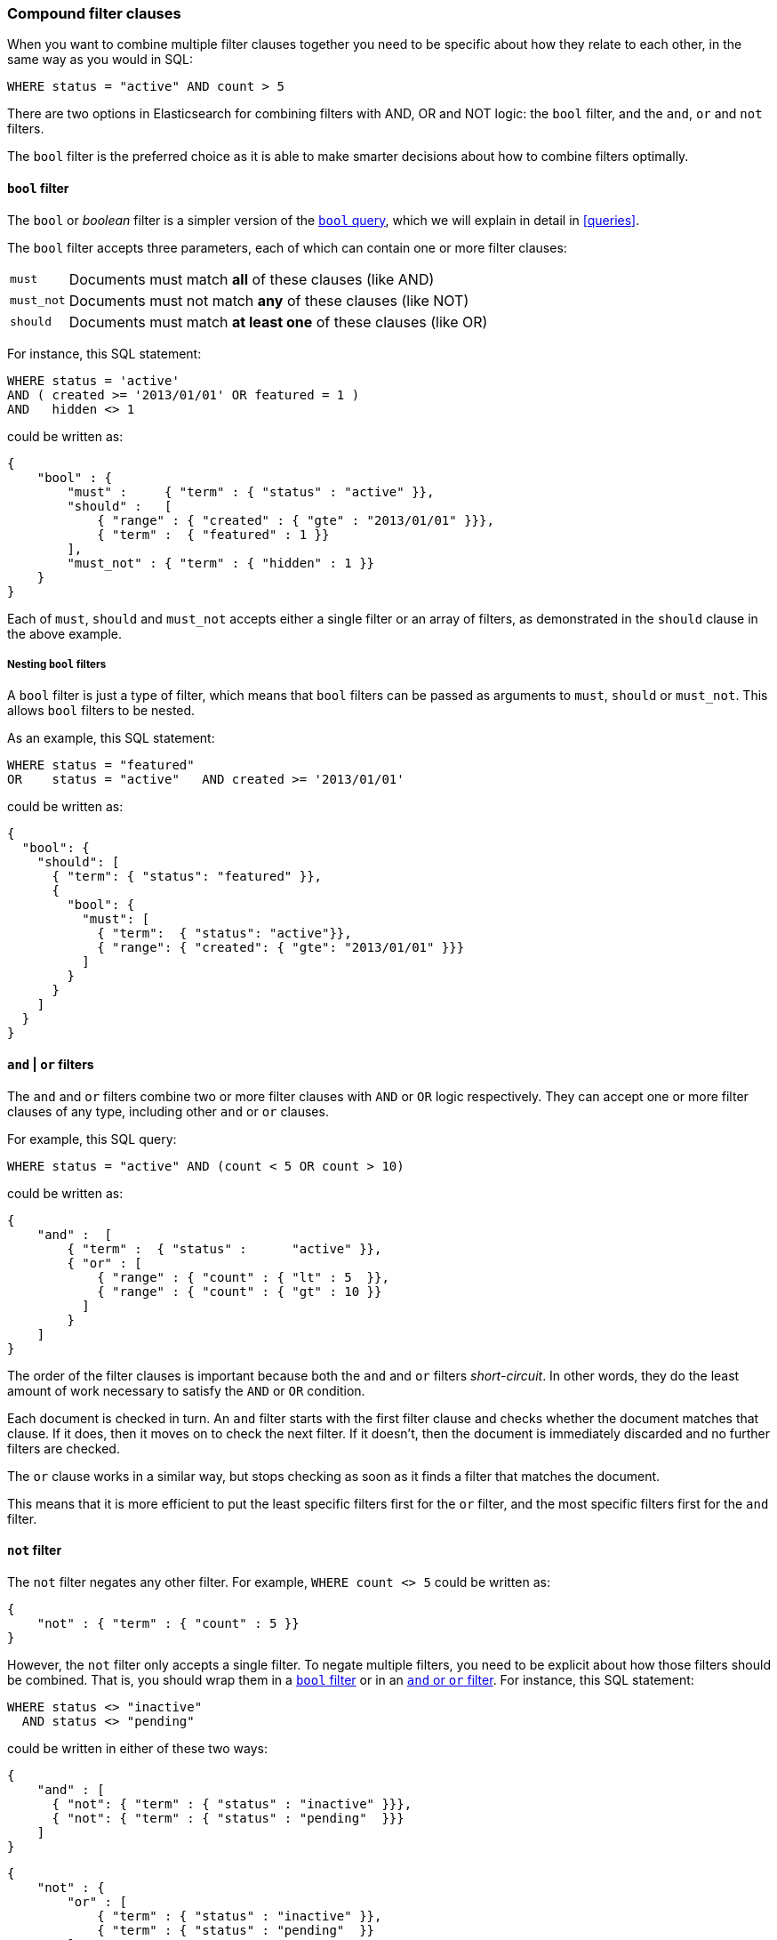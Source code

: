[[compound-filters]]
=== Compound filter clauses

When you want to combine multiple filter clauses together you need to be
specific about how they relate to each other, in the same way as you would
in SQL:

[source,js]
--------------------------------------------------
WHERE status = "active" AND count > 5
--------------------------------------------------


There are two options in Elasticsearch for combining filters with AND, OR
and NOT logic: the `bool` filter, and the `and`, `or` and `not` filters.

The `bool` filter is the preferred choice as it is able to make smarter
decisions about how to combine filters optimally.

[[bool-filter]]
==== `bool` filter

****
The `bool` or _boolean_ filter is a simpler version of the
<<bool-query,`bool` query>>, which we will explain in detail in <<queries>>.
****

The `bool` filter accepts three parameters, each of which can contain
one or more filter clauses:

[horizontal]
`must`::     Documents must match *all* of these clauses (like AND)
`must_not`:: Documents must not match *any* of these clauses (like NOT)
`should`::   Documents must match *at least one* of these clauses (like OR)

For instance, this SQL statement:

[source,js]
--------------------------------------------------
WHERE status = 'active'
AND ( created >= '2013/01/01' OR featured = 1 )
AND   hidden <> 1
--------------------------------------------------


could be written as:

[source,js]
--------------------------------------------------
{
    "bool" : {
        "must" :     { "term" : { "status" : "active" }},
        "should" :   [
            { "range" : { "created" : { "gte" : "2013/01/01" }}},
            { "term" :  { "featured" : 1 }}
        ],
        "must_not" : { "term" : { "hidden" : 1 }}
    }
}
--------------------------------------------------


Each of `must`, `should` and `must_not` accepts either a single filter or
an array of filters, as demonstrated in the `should` clause in the
above example.

===== Nesting `bool` filters

A `bool` filter is just a type of filter, which means that `bool` filters
can be passed as arguments to `must`, `should` or `must_not`.  This
allows `bool` filters to be nested.

As an example, this SQL statement:

[source,js]
--------------------------------------------------
WHERE status = "featured"
OR    status = "active"   AND created >= '2013/01/01'
--------------------------------------------------


could be written as:

[source,js]
--------------------------------------------------
{
  "bool": {
    "should": [
      { "term": { "status": "featured" }},
      {
        "bool": {
          "must": [
            { "term":  { "status": "active"}},
            { "range": { "created": { "gte": "2013/01/01" }}}
          ]
        }
      }
    ]
  }
}
--------------------------------------------------



[[and-or-filter]]
==== `and` | `or` filters

The `and` and `or` filters combine two or more filter clauses with `AND` or
`OR` logic respectively. They can accept one or more filter clauses of any
type, including other `and` or `or` clauses.

For example, this SQL query:

[source,js]
--------------------------------------------------
WHERE status = "active" AND (count < 5 OR count > 10)
--------------------------------------------------


could be written as:

[source,js]
--------------------------------------------------
{
    "and" :  [
        { "term" :  { "status" :      "active" }},
        { "or" : [
            { "range" : { "count" : { "lt" : 5  }},
            { "range" : { "count" : { "gt" : 10 }}
          ]
        }
    ]
}
--------------------------------------------------


The order of the filter clauses is important because both the `and` and `or`
filters __short-circuit__. In other words, they do the least amount of work
necessary to satisfy the `AND` or `OR` condition.

Each document is checked in turn. An `and` filter starts with the first
filter clause and checks whether the document matches that clause.  If it
does, then it moves on to check the next filter. If it doesn't, then the
document is immediately discarded and no further filters are checked.

The `or` clause works in a similar way, but stops checking as soon as
it finds a filter that matches the document.

This means that it is more efficient to put the least specific filters first
for the `or` filter, and the most specific filters first for the `and` filter.

[[not-filter]]
==== `not` filter

The `not` filter negates any other filter. For example, `WHERE count <> 5`
could be written as:

[source,js]
--------------------------------------------------
{
    "not" : { "term" : { "count" : 5 }}
}
--------------------------------------------------


However, the `not` filter only accepts a single filter.  To negate multiple
filters, you need to be explicit about how those filters should be combined.
That is, you should wrap them in a <<bool-filter,`bool` filter>> or
in an <<and-or-filter,`and` or `or` filter>>. For instance, this SQL
statement:

[source,js]
--------------------------------------------------
WHERE status <> "inactive"
  AND status <> "pending"
--------------------------------------------------


could be written in either of these two ways:

[source,js]
--------------------------------------------------
{
    "and" : [
      { "not": { "term" : { "status" : "inactive" }}},
      { "not": { "term" : { "status" : "pending"  }}}
    ]
}
--------------------------------------------------


    {
        "not" : {
            "or" : [
                { "term" : { "status" : "inactive" }},
                { "term" : { "status" : "pending"  }}
            ]
        }
    }

.`bool` vs `and`|`or`
****
The `and` and `or` filters (as explained <<and-or-filter,above>>) work document
by document, short-circuiting when possible.

However, most filters in Elasticsearch do their work by generating _bitsets_
--  a data structure which uses one bit to represent each
document in the index.  If a document matches a filter, its bit will be
set to `1`.  If it doesn't match, its bit will be set to `0`. These bitsets
are compact and easy to cache.

A `bool` filter works by combining these bitsets using `AND`, `OR` or
`NOT` bit logic, which is very fast and efficient. However, to generate
a bitset, each document needs to be checked against the filter.

Some filter clauses do not produce bitsets. Typically these are filters which
require a heavier calculation or which are unsuitable for caching:

* <<geoloc-filters,geolocation filters>>
* the <<script-filter,`script` filter>>
* the <<numeric-range-filter,`numeric_range` filter>>

In order to optimize performance, the `bool` filter executes in two phases:

1. The first phase processes all of the filters which generate bitsets.
2. The second phase runs the heavier filters, but only on the docs
   that have not already been discarded in the first phase.

There are three factors to take into account when choosing
between `bool` and `and`|`or`:

number of matching documents::
    If you have a small (for `and`) or large (for
    `or`) number of documents that are likely to match, then you may be better
    off using the short-circuiting functionality of `and`|`or` instead of the
    _check-all-documents_ functionality of `bool`.

caching::
    Do you want to cache the results of the compound filter,
    or do you want to cache the results of a filter which does not normally
    generate a bitset? If so, then use the `bool` filter -- Elasticsearch
    has to generate a bitset in order to cache, so it makes sense to
    reuse it in the `bool` filter.

bitsets::
    Do the filters that you want to combine generate bitsets or not?
    If yes, then prefer the `bool` filter.  Alternatively, you can
    wrap just the non-bitset filters in a separate `and` or `or` clause
    which you pass into the main `bool` filter:

[source,js]
--------------------------------------------------
{
    "bool": {
        "must": [
            { "term": { "status": "active" }},
            { "term": { "tag": "elasticsearch" }},
            { "or": [
                { "geo_distance": {
                    "distance": "20km",
                    "location": {
                        "lat": 40.77,
                        "lon": 73.98
                }}},
                { "geo_distance": {
                    "distance": "20km",
                    "location": {
                        "lat": 51.5,
                        "lon": -0.12
                }}}
            ]}
        ]
 }}
--------------------------------------------------



*As a general rule*: use the `bool` filter. If you are trying to
squeeze the last drop of performance out of Elasticsearch, then compare
the speed of the `and`|`or` filters vs the `bool` filter, and see which
works best for your use case.
****